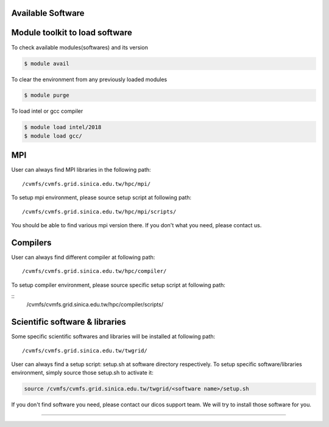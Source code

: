 Available Software
==============================

Module toolkit to load software
=================================

To check available modules(softwares) and its version

.. code-block:: bash

   $ module avail

To clear the environment from any previously loaded modules

.. code-block:: bash

   $ module purge

To load intel or gcc compiler


.. code-block:: bash

   $ module load intel/2018
   $ module load gcc/


MPI
==================
User can always find MPI libraries in the following path:
::

    /cvmfs/cvmfs.grid.sinica.edu.tw/hpc/mpi/

To setup mpi environment, please source setup script at following path:
::

    /cvmfs/cvmfs.grid.sinica.edu.tw/hpc/mpi/scripts/

You should be able to find various mpi version there. If you don't what you need, please contact us.

Compilers
==================
User can always find different compiler at following path:

::

    /cvmfs/cvmfs.grid.sinica.edu.tw/hpc/compiler/

To setup compiler environment, please source specific setup script at following path:

::
    /cvmfs/cvmfs.grid.sinica.edu.tw/hpc/compiler/scripts/


Scientific software & libraries
===================================
Some specific scientific softwares and libraries will be installed at following path:
::

    /cvmfs/cvmfs.grid.sinica.edu.tw/twgrid/

User can always find a setup script: setup.sh at software directory respectively. To setup specific software/libraries environment, simply source those setup.sh to activate it:

.. code-block:: bash

    source /cvmfs/cvmfs.grid.sinica.edu.tw/twgrid/<software name>/setup.sh

If you don't find software you need, please contact our dicos support team. We will try to install those software for you.

==================
